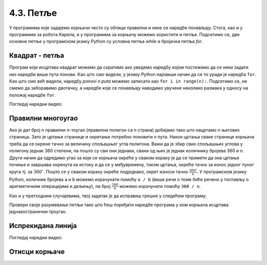 4.3. Петље
##########


У програмима које задајемо корњачи често су облици правилни и неке се
наредбе понављају. Стога, као и у програмима за робота Карела, и у
програмима за корњачу можемо користити и петље.  Подсетимо се, две
основне петље у програмском језику Python су условна петља `while` и
бројачка петља `for`.

Квадрат - петља
'''''''''''''''
	   
.. questionnote::

   Исправи наредни програм тако да корњача црта квадрат чија је
   страница дугачка 100 корака.

Програм који исцртава квадрат можемо да скратимо ако уведемо наредбу
којом постижемо да се неки задати низ наредби више пута понови. Као
што смо видели, у језику Python најлакши начин да се то уради је
наредба ``for``.  Као што смо већ видели, наредбу *ponovi n puta*
можемо записати као ``for i in range(n):``. Подсетимо се, не смемо да
заборавимо двотачку, а наредбе које се понављају наводимо увучене
неколико размака у односу на положај наредбе ``for``.
   
.. activecode:: корњача_квадрат_петља
   :nocodelens:

   import turtle
   for i in range(0):        # ponovi 4 puta:
       turtle.forward(0)     #   idi napred 100 koraka
       turtle.left(0)        #   okreni se nalevo za 90 stepeni

Погледај наредни видео:

.. ytpopup:: d1vAfYFq-l8
    :width: 735
    :height: 415
    :align: center

       
Правилни многоугао
''''''''''''''''''

.. questionnote:: 

   Уопшти претходни програм тако да уместо цртања квадрата корњача
   црта неки други правилни полигон (на пример, једнакостранични
   троугао, правилни петоугао, правилни шестоугао и слично).


Ако је дат број *n* правилни *n*-тоугао (правилни полигон са *n*
страна) добијамо тако што нацртамо *n* његових страница. Зато је
цртање странице и окретање потребно поновити *n* пута. Након цртања
сваке странице корњача треба да се окрене тачно за величину спољашњег
угла полигона. Важи да је збир свих спољашњих углова у полигону једнак
360 степени, па пошто су сви они једнаки, сваки од њих је једнак
количнику бројева 360 и *n*. Други начин да одредимо угао за који се
корњача окреће у сваком кораку је да се примети да она цртање почиње и
завршава окренута ка истоку и да се у међувремену, током цртања,
окреће тачно за износ једног пуног круга тј. за
:math:`360^\circ`. Пошто се у сваком кораку окреће подједнако, окрет
износи тачно :math:`\frac{360^\circ}{n}`. У програмском језику Python,
количник бројева ``a`` и ``b`` можемо израчунати помоћу ``a / b``
(више речи о томе биће речено у поглављу о аритметичким операцијама и
дељењу), па број :math:`\frac{360}{n}` можемо израчунати помоћу ``360
/ n``.

Као и у претходним случајевима, твој задатак је да исправиш грешке у
следећем програму.

.. activecode:: корњача_нтоугао_петља
   :nocodelens:
   :enablecopy:
   :playtask:

   import turtle
   n = 6
   for i in range(0):         # ponovi n puta:
       turtle.forward(0)        #   idi napred 100 koraka
       turtle.left(0)           #   okreni se za 360:n stepeni
   ====
   import turtle
   n = 6
   for i in range(n):         # ponovi n puta:
       turtle.forward(100)      #   idi napred 100 koraka
       turtle.left(360 / n)     #   okreni se za 360:n stepeni
     
.. infonote::

   Збир унутрашњих углова сваког *n*-тоугла (у Еуклидској
   геометрији) једнак је вредности :math:`(n-2)\cdot
   180^\circ`. Заиста, ако из неког темена конвексног многоугла
   повучемо све његове дијагонале оне ће га поделити на укупно
   :math:`n-2` троугла (на наредној слици, петоугао је на тај начин
   подељен на три троугла).

   .. image:: ../../_images/uglovi_poligona.png
      :width: 300px   
      :align: center

   Збир углова у сваком троуглу (у Еуклидској геометрији) је
   :math:`180^\circ`.  Сваки унутрашњи угао полигона једнак је
   збиру неколико углова тих троуглова, док је сваки унутрашњи угао
   троугла део тачно једног од унутрашњих углова полигона, па је
   укупан збир унутрашњих углова полигона једнак укупном збиру
   углова тих троуглова, а то је тачно :math:`(n-2)\cdot
   180^\circ`.

   Сваки спољашњи угао полигона је допуна унутрашњег угла до
   :math:`180^\circ` степени (његов суплемент). Пошто је тих углова
   :math:`n` важи да је збир спољашњих углова једнак разлици броја
   :math:`n \cdot 180^\circ` и збира унутрашњих углова полигона,
   који је, на основу претходног, једнак :math:`(n-2)\cdot
   180^\circ`. Зато је збир спољашњих углова полигона једнак
   :math:`n\cdot 180^\circ - (n-2)\cdot 180^\circ`, што је тачно
   :math:`360^\circ`.
       

	    
Провери своје разумевање петљи тако што ћеш поређати наредбе програма
у ком корњача исцртава једнакостранични троугао.

.. parsonsprob:: троугао_ређање

   Поређај делове кода тако да представљају исправно решење овог задатка.
   -----
   import turtle
   =====
   turtle.color("red")
   =====
   for i in range(3):
   =====
      turtle.forward(100)
   =====
      turtle.left(120)

       
Испрекидана линија
''''''''''''''''''

.. questionnote::

   У једном од претходних задатака нацртали смо испрекидану линију
   тако што смо пуно пута понављали исте наредбе. Скрати претходни
   програм коришћењем петље тако што ћеш нацртати испрекидану линију
   која се састоји од пет делова.

.. activecode:: испрекидана_линија
   :nocodelens:
   :enablecopy:
   :playtask:

   import turtle
   for i in range(5):
                                  # idi napred 20 koraka
                                  # podigni olovku
                                  # idi napred 20 koraka
                                  # spusti olovku
   ====
   import turtle
   for i in range(5):
       turtle.forward(20)           # idi napred 20 koraka
       turtle.penup()               # podigni olovku
       turtle.forward(20)           # idi napred 20 koraka
       turtle.pendown()             # spusti olovku


Погледај наредни видео:

.. ytpopup:: JeoAB84nG7w
    :width: 735
    :height: 415
    :align: center


Отисци корњаче
''''''''''''''

.. questionnote::
   
   Напиши програм који коришћењем понављања исцртава 5 отисака корњаче
   размакнутих по 30 пиксела. Напиши програм без коришћења петље, а
   затим га скрати коришћењем петље.


.. activecode:: пет_отисака_корњаче
   :nocodelens:
   :enablecopy:
   :playtask:

   import turtle
   ====
   import turtle
   turtle.penup()
   turtle.shape("turtle")
   for i in range(5):
       turtle.stamp()
       turtle.forward(30)

